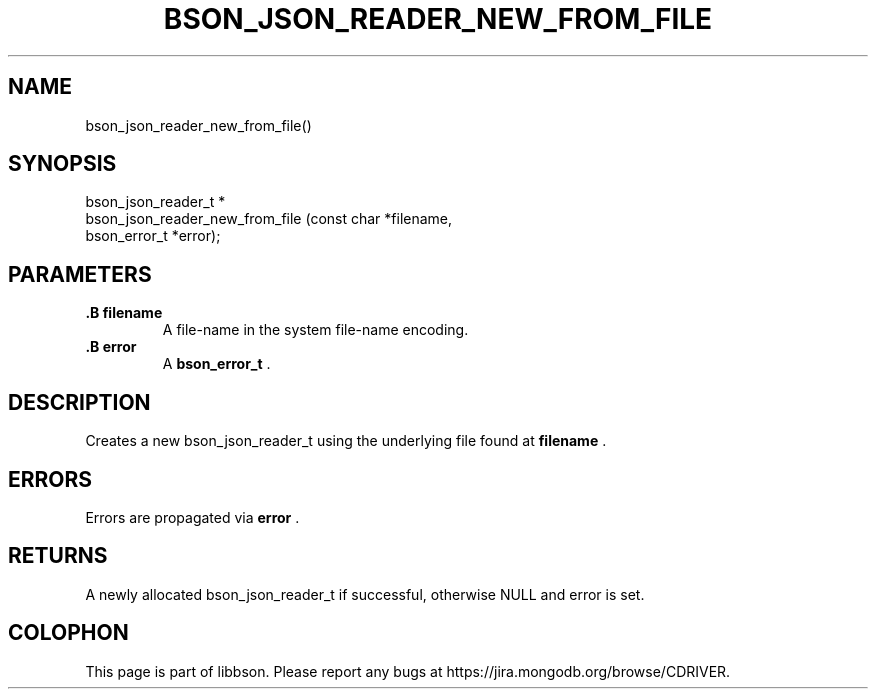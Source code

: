 .\" This manpage is Copyright (C) 2014 MongoDB, Inc.
.\" 
.\" Permission is granted to copy, distribute and/or modify this document
.\" under the terms of the GNU Free Documentation License, Version 1.3
.\" or any later version published by the Free Software Foundation;
.\" with no Invariant Sections, no Front-Cover Texts, and no Back-Cover Texts.
.\" A copy of the license is included in the section entitled "GNU
.\" Free Documentation License".
.\" 
.TH "BSON_JSON_READER_NEW_FROM_FILE" "3" "2014-05-29" "libbson"
.SH NAME
bson_json_reader_new_from_file()
.SH "SYNOPSIS"

.nf
.nf
bson_json_reader_t *
bson_json_reader_new_from_file (const char   *filename,
                                bson_error_t *error);
.fi
.fi

.SH "PARAMETERS"

.TP
.B .B filename
A file-name in the system file-name encoding.
.LP
.TP
.B .B error
A
.BR bson_error_t
\&.
.LP

.SH "DESCRIPTION"

Creates a new bson_json_reader_t using the underlying file found at
.B filename
\&.

.SH "ERRORS"

Errors are propagated via
.B error
\&.

.SH "RETURNS"

A newly allocated bson_json_reader_t if successful, otherwise NULL and error is set.


.BR
.SH COLOPHON
This page is part of libbson.
Please report any bugs at
\%https://jira.mongodb.org/browse/CDRIVER.